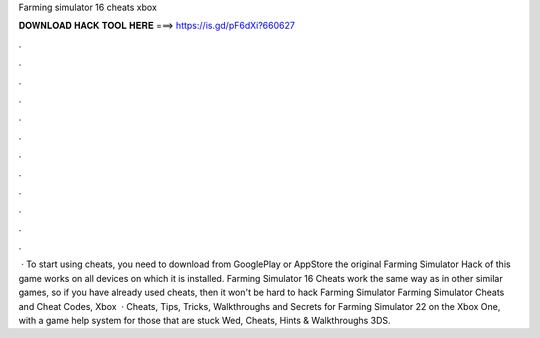 Farming simulator 16 cheats xbox

𝐃𝐎𝐖𝐍𝐋𝐎𝐀𝐃 𝐇𝐀𝐂𝐊 𝐓𝐎𝐎𝐋 𝐇𝐄𝐑𝐄 ===> https://is.gd/pF6dXi?660627

.

.

.

.

.

.

.

.

.

.

.

.

 · To start using cheats, you need to download from GooglePlay or AppStore the original Farming Simulator Hack of this game works on all devices on which it is installed. Farming Simulator 16 Cheats work the same way as in other similar games, so if you have already used cheats, then it won't be hard to hack Farming Simulator  Farming Simulator Cheats and Cheat Codes, Xbox   · Cheats, Tips, Tricks, Walkthroughs and Secrets for Farming Simulator 22 on the Xbox One, with a game help system for those that are stuck Wed, Cheats, Hints & Walkthroughs 3DS.